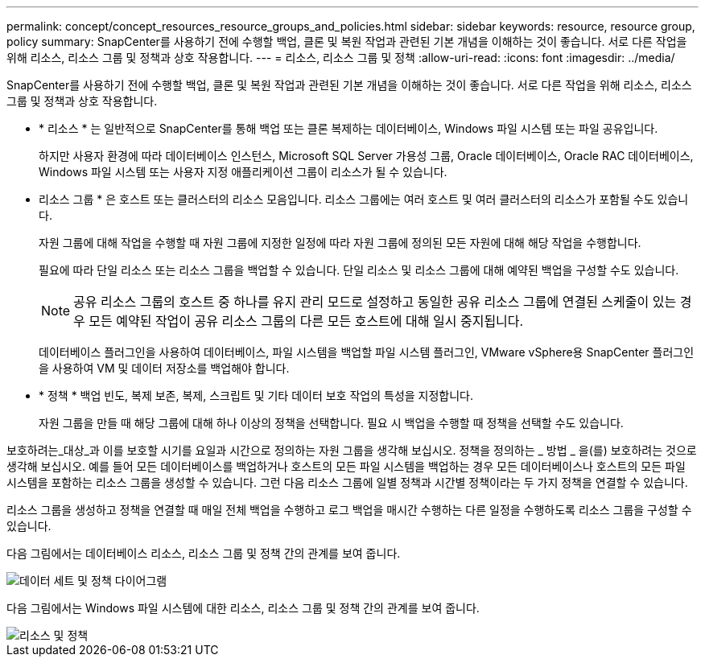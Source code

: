 ---
permalink: concept/concept_resources_resource_groups_and_policies.html 
sidebar: sidebar 
keywords: resource, resource group, policy 
summary: SnapCenter를 사용하기 전에 수행할 백업, 클론 및 복원 작업과 관련된 기본 개념을 이해하는 것이 좋습니다. 서로 다른 작업을 위해 리소스, 리소스 그룹 및 정책과 상호 작용합니다. 
---
= 리소스, 리소스 그룹 및 정책
:allow-uri-read: 
:icons: font
:imagesdir: ../media/


[role="lead"]
SnapCenter를 사용하기 전에 수행할 백업, 클론 및 복원 작업과 관련된 기본 개념을 이해하는 것이 좋습니다. 서로 다른 작업을 위해 리소스, 리소스 그룹 및 정책과 상호 작용합니다.

* * 리소스 * 는 일반적으로 SnapCenter를 통해 백업 또는 클론 복제하는 데이터베이스, Windows 파일 시스템 또는 파일 공유입니다.
+
하지만 사용자 환경에 따라 데이터베이스 인스턴스, Microsoft SQL Server 가용성 그룹, Oracle 데이터베이스, Oracle RAC 데이터베이스, Windows 파일 시스템 또는 사용자 지정 애플리케이션 그룹이 리소스가 될 수 있습니다.

* 리소스 그룹 * 은 호스트 또는 클러스터의 리소스 모음입니다. 리소스 그룹에는 여러 호스트 및 여러 클러스터의 리소스가 포함될 수도 있습니다.
+
자원 그룹에 대해 작업을 수행할 때 자원 그룹에 지정한 일정에 따라 자원 그룹에 정의된 모든 자원에 대해 해당 작업을 수행합니다.

+
필요에 따라 단일 리소스 또는 리소스 그룹을 백업할 수 있습니다. 단일 리소스 및 리소스 그룹에 대해 예약된 백업을 구성할 수도 있습니다.

+

NOTE: 공유 리소스 그룹의 호스트 중 하나를 유지 관리 모드로 설정하고 동일한 공유 리소스 그룹에 연결된 스케줄이 있는 경우 모든 예약된 작업이 공유 리소스 그룹의 다른 모든 호스트에 대해 일시 중지됩니다.

+
데이터베이스 플러그인을 사용하여 데이터베이스, 파일 시스템을 백업할 파일 시스템 플러그인, VMware vSphere용 SnapCenter 플러그인을 사용하여 VM 및 데이터 저장소를 백업해야 합니다.

* * 정책 * 백업 빈도, 복제 보존, 복제, 스크립트 및 기타 데이터 보호 작업의 특성을 지정합니다.
+
자원 그룹을 만들 때 해당 그룹에 대해 하나 이상의 정책을 선택합니다. 필요 시 백업을 수행할 때 정책을 선택할 수도 있습니다.



보호하려는_대상_과 이를 보호할 시기를 요일과 시간으로 정의하는 자원 그룹을 생각해 보십시오. 정책을 정의하는 _ 방법 _ 을(를) 보호하려는 것으로 생각해 보십시오. 예를 들어 모든 데이터베이스를 백업하거나 호스트의 모든 파일 시스템을 백업하는 경우 모든 데이터베이스나 호스트의 모든 파일 시스템을 포함하는 리소스 그룹을 생성할 수 있습니다. 그런 다음 리소스 그룹에 일별 정책과 시간별 정책이라는 두 가지 정책을 연결할 수 있습니다.

리소스 그룹을 생성하고 정책을 연결할 때 매일 전체 백업을 수행하고 로그 백업을 매시간 수행하는 다른 일정을 수행하도록 리소스 그룹을 구성할 수 있습니다.

다음 그림에서는 데이터베이스 리소스, 리소스 그룹 및 정책 간의 관계를 보여 줍니다.

image::../media/datasets_and_policies.gif[데이터 세트 및 정책 다이어그램]

다음 그림에서는 Windows 파일 시스템에 대한 리소스, 리소스 그룹 및 정책 간의 관계를 보여 줍니다.

image::../media/resources_and_policies_for_wfs.gif[리소스 및 정책]
